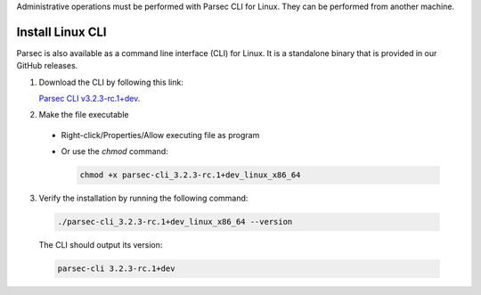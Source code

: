 .. Parsec Cloud (https://parsec.cloud) Copyright (c) BUSL-1.1 2016-present Scille SAS

.. _doc_hosting_install_cli:

Administrative operations must be performed with Parsec CLI for Linux. They can be performed from another machine.

Install Linux CLI
=================

Parsec is also available as a command line interface (CLI) for Linux. It is a standalone binary that is provided in our GitHub releases.

.. _Parsec CLI v3.2.3-rc.1+dev: https://github.com/Scille/parsec-cloud/releases/download/v3.2.3-rc.1+dev/parsec-cli_3.2.3-rc.1+dev_linux_x86_64

1. Download the CLI by following this link:

   `Parsec CLI v3.2.3-rc.1+dev`_.

2. Make the file executable

  - Right-click/Properties/Allow executing file as program
  - Or use the `chmod` command:

    .. code-block:: shell

        chmod +x parsec-cli_3.2.3-rc.1+dev_linux_x86_64

3. Verify the installation by running the following command:

  .. code-block:: shell

      ./parsec-cli_3.2.3-rc.1+dev_linux_x86_64 --version

  The CLI should output its version:

  .. code-block::

      parsec-cli 3.2.3-rc.1+dev
